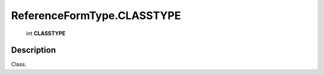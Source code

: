 .. _ReferenceFormType.CLASSTYPE:

================================================
ReferenceFormType.CLASSTYPE
================================================

   int **CLASSTYPE**


Description
-----------

Class.

